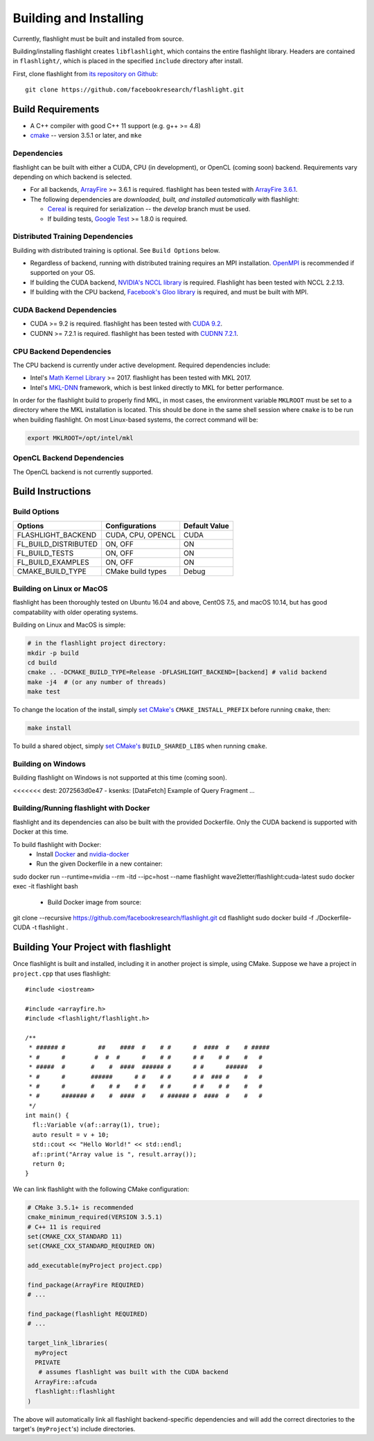 Building and Installing
=======================
Currently, flashlight must be built and installed from source.

Building/installing flashlight creates ``libflashlight``, which contains the entire flashlight library. Headers are contained in ``flashlight/``, which is placed in the specified ``include`` directory after install.

First, clone flashlight from `its repository on Github <https://github.com/facebookresearch/flashlight>`_:

::

   git clone https://github.com/facebookresearch/flashlight.git


Build Requirements
~~~~~~~~~~~~~~~~~~

- A C++ compiler with good C++ 11 support (e.g. g++ >= 4.8)
- `cmake <https://cmake.org/>`_ -- version 3.5.1 or later, and ``mke``

Dependencies
------------

flashlight can be built with either a CUDA, CPU (in development), or OpenCL (coming soon) backend. Requirements vary depending on which backend is selected.

- For all backends, `ArrayFire <https://github.com/arrayfire/arrayfire/wiki>`_ >= 3.6.1 is required. flashlight has been tested with `ArrayFire 3.6.1 <https://github.com/arrayfire/arrayfire/releases/tag/v3.6.1>`_.
- The following dependencies are `downloaded, built, and installed automatically` with flashlight:

  - `Cereal <https://github.com/USCiLab/cereal>`_ is required for serialization -- the `develop` branch must be used.
  - If building tests, `Google Test <https://github.com/google/googletest>`_ >= 1.8.0 is required.


Distributed Training Dependencies
---------------------------------
Building with distributed training is optional. See ``Build Options`` below.

- Regardless of backend, running with distributed training requires an MPI installation. `OpenMPI <https://www.open-mpi.org/>`_ is recommended if supported on your OS.
- If building the CUDA backend, `NVIDIA's NCCL library <https://developer.nvidia.com/nccl>`_ is required. Flashlight has been tested with NCCL 2.2.13.
- If building with the CPU backend, `Facebook's Gloo library <https://github.com/facebookincubator/gloo>`_ is required, and must be built with MPI.

CUDA Backend Dependencies
-------------------------

- CUDA >= 9.2 is required. flashlight has been tested with `CUDA 9.2 <https://developer.nvidia.com/cuda-92-download-archive>`_.
- CUDNN >= 7.2.1 is required. flashlight has been tested with `CUDNN 7.2.1 <https://developer.nvidia.com/rdp/cudnn-archive>`_.

CPU Backend Dependencies
------------------------

The CPU backend is currently under active development. Required dependencies include:

- Intel's `Math Kernel Library <https://software.intel.com/en-us/mkl>`_ >= 2017. flashlight has been tested with MKL 2017.
- Intel's `MKL-DNN <https://github.com/intel/mkl-dnn/>`_ framework, which is best linked directly to MKL for better performance.

In order for the flashlight build to properly find MKL, in most cases, the environment variable ``MKLROOT`` must be set to a directory where the MKL installation is located. This should be done in the same shell session where ``cmake`` is to be run when building flashlight. On most Linux-based systems, the correct command will be:

.. code-block:: shell

   export MKLROOT=/opt/intel/mkl

OpenCL Backend Dependencies
---------------------------

The OpenCL backend is not currently supported.

Build Instructions
~~~~~~~~~~~~~~~~~~
Build Options
-------------
+-------------------------+-------------------+---------------+
| Options                 | Configurations    | Default Value |
+=========================+===================+===============+
| FLASHLIGHT_BACKEND      | CUDA, CPU, OPENCL | CUDA          |
+-------------------------+-------------------+---------------+
| FL_BUILD_DISTRIBUTED    | ON, OFF           | ON            |
+-------------------------+-------------------+---------------+
| FL_BUILD_TESTS          | ON, OFF           | ON            |
+-------------------------+-------------------+---------------+
| FL_BUILD_EXAMPLES       | ON, OFF           | ON            |
+-------------------------+-------------------+---------------+
| CMAKE_BUILD_TYPE        | CMake build types | Debug         |
+-------------------------+-------------------+---------------+


Building on Linux or MacOS
--------------------------
flashlight has been thoroughly tested on Ubuntu 16.04 and above, CentOS 7.5, and macOS 10.14, but has good compatability with older operating systems.

Building on Linux and MacOS is simple:

.. code-block:: shell

  # in the flashlight project directory:
  mkdir -p build
  cd build
  cmake .. -DCMAKE_BUILD_TYPE=Release -DFLASHLIGHT_BACKEND=[backend] # valid backend
  make -j4  # (or any number of threads)
  make test

To change the location of the install, simply `set CMake's <https://cmake.org/cmake/help/v3.5/variable/CMAKE_INSTALL_PREFIX.html>`_ ``CMAKE_INSTALL_PREFIX`` before running ``cmake``, then:

.. code-block:: shell

 make install

To build a shared object, simply `set CMake's <https://cmake.org/cmake/help/v3.5/variable/BUILD_SHARED_LIBS.html>`_ ``BUILD_SHARED_LIBS`` when running ``cmake``.

Building on Windows
-------------------
Building flashlight on Windows is not supported at this time (coming soon).

<<<<<<< dest:   2072563d0e47 - ksenks: [DataFetch] Example of Query Fragment ...

Building/Running flashlight with Docker
---------------------------------------
flashlight and its dependencies can also be built with the provided Dockerfile. Only the CUDA backend is supported with Docker at this time.

To build flashlight with Docker:
 - Install `Docker <https://docs.docker.com/engine/installation/>`_  and `nvidia-docker <https://github.com/NVIDIA/nvidia-docker/>`_
 - Run the given Dockerfile in a new container:

.. code-block:: shell

sudo docker run --runtime=nvidia --rm -itd --ipc=host --name flashlight wave2letter/flashlight:cuda-latest
sudo docker exec -it flashlight bash

 - Build Docker image from source:

.. code-block:: shell

git clone --recursive https://github.com/facebookresearch/flashlight.git
cd flashlight
sudo docker build -f ./Dockerfile-CUDA -t flashlight .

Building Your Project with flashlight
~~~~~~~~~~~~~~~~~~~~~~~~~~~~~~~~~~~~~
Once flashlight is built and installed, including it in another project is simple, using CMake. Suppose we have a project in ``project.cpp`` that uses flashlight:

::

   #include <iostream>

   #include <arrayfire.h>
   #include <flashlight/flashlight.h>

   /**
    * ###### #         ##    ####  #    # #      #  ####  #    # #####
    * #      #        #  #  #      #    # #      # #    # #    #   #
    * #####  #       #    #  ####  ###### #      # #      ######   #
    * #      #       ######      # #    # #      # #  ### #    #   #
    * #      #       #    # #    # #    # #      # #    # #    #   #
    * #      ####### #    #  ####  #    # ###### #  ####  #    #   #
    */
   int main() {
     fl::Variable v(af::array(1), true);
     auto result = v + 10;
     std::cout << "Hello World!" << std::endl;
     af::print("Array value is ", result.array());
     return 0;
   }

We can link flashlight with the following CMake configuration:

.. code-block:: shell
   
  # CMake 3.5.1+ is recommended
  cmake_minimum_required(VERSION 3.5.1)
  # C++ 11 is required
  set(CMAKE_CXX_STANDARD 11)
  set(CMAKE_CXX_STANDARD_REQUIRED ON)

  add_executable(myProject project.cpp)

  find_package(ArrayFire REQUIRED)
  # ...

  find_package(flashlight REQUIRED)
  # ...
  
  target_link_libraries(
    myProject
    PRIVATE
     # assumes flashlight was built with the CUDA backend
    ArrayFire::afcuda
    flashlight::flashlight
  )

The above will automatically link all flashlight backend-specific dependencies and will add the correct directories to the target's (``myProject``'s) include directories.
